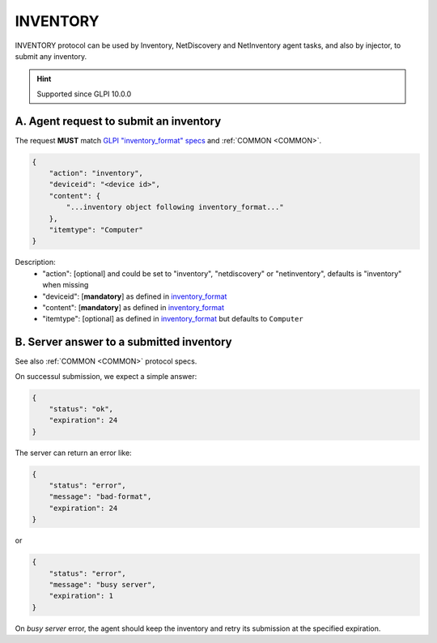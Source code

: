 .. _INVENTORY:

INVENTORY
=========

INVENTORY protocol can be used by Inventory, NetDiscovery and NetInventory agent tasks, and also by injector, to submit any inventory.

.. hint:: Supported since GLPI 10.0.0

A. Agent request to submit an inventory
~~~~~~~~~~~~~~~~~~~~~~~~~~~~~~~~~~~~~~~

The request **MUST** match `GLPI "inventory_format" specs <https://github.com/glpi-project/inventory_format>`_ and :ref:`COMMON <COMMON>`.

.. code::

    {
        "action": "inventory",
        "deviceid": "<device id>",
        "content": {
            "...inventory object following inventory_format..."
        },
        "itemtype": "Computer"
    }

Description:
 * "action": [optional] and could be set to "inventory", "netdiscovery" or "netinventory", defaults is "inventory" when missing
 * "deviceid": [**mandatory**] as defined in `inventory_format <https://github.com/glpi-project/inventory_format>`_
 * "content": [**mandatory**] as defined in `inventory_format <https://github.com/glpi-project/inventory_format>`_
 * "itemtype": [optional] as defined in `inventory_format <https://github.com/glpi-project/inventory_format>`_ but defaults to ``Computer``

B. Server answer to a submitted inventory
~~~~~~~~~~~~~~~~~~~~~~~~~~~~~~~~~~~~~~~~~

See also :ref:`COMMON <COMMON>` protocol specs.

On successul submission, we expect a simple answer:

.. code::

    {
        "status": "ok",
        "expiration": 24
    }

The server can return an error like:

.. code::

    {
        "status": "error",
        "message": "bad-format",
        "expiration": 24
    }

or

.. code::

    {
        "status": "error",
        "message": "busy server",
        "expiration": 1
    }

On `busy server` error, the agent should keep the inventory and retry its submission at the specified expiration.
